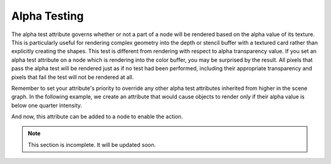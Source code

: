 .. _alpha-testing:

Alpha Testing
=============

The alpha test attribute governs whether or not a part of a node will be
rendered based on the alpha value of its texture. This is particularly useful
for rendering complex geometry into the depth or stencil buffer with a textured
card rather than explicitly creating the shapes. This test is different from
rendering with respect to alpha transparency value. If you set an alpha test
attribute on a node which is rendering into the color buffer, you may be
surprised by the result. All pixels that pass the alpha test will be rendered
just as if no test had been performed, including their appropriate transparency
and pixels that fail the test will not be rendered at all.

Remember to set your attribute's priority to override any other alpha test
attributes inherited from higher in the scene graph. In the following example,
we create an attribute that would cause objects to render only if their alpha
value is below one quarter intensity.

.. only:: python

   .. code-block:: python

      lowPassFilter = AlphaTestAttrib.make(RenderAttrib.MLess,0.25)

.. only:: cpp

   .. code-block:: cpp

      CPT(RenderAttrib) low_pass_filter = AlphaTestAttrib::make(PandaCompareFunc::M_less, 0.25);

And now, this attribute can be added to a node to enable the action.

.. only:: python

   .. code-block:: python

      nodePath.setAttrib(lowPassFilter)

.. only:: cpp

   .. code-block:: cpp

      nodePath.set_attrib(lowPassFilter);


.. note:: This section is incomplete. It will be updated soon.
